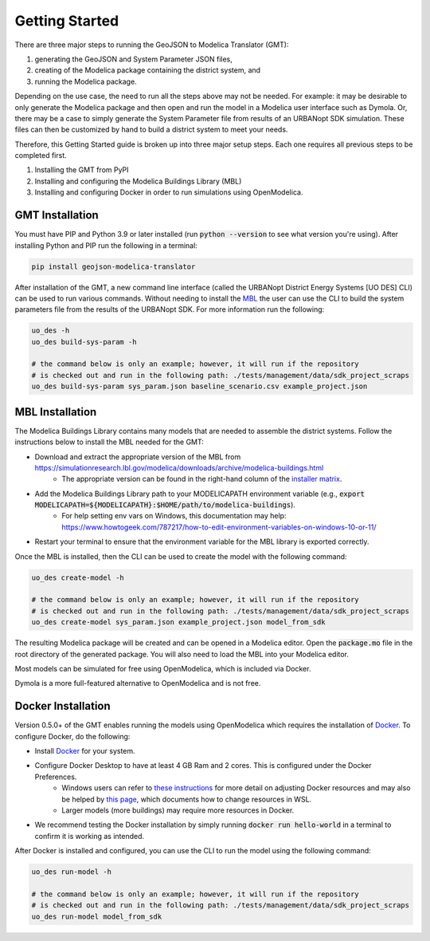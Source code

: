 .. _getting_started:

Getting Started
===============

There are three major steps to running the GeoJSON to Modelica Translator (GMT):

#. generating the GeoJSON and System Parameter JSON files,
#. creating of the Modelica package containing the district system, and
#. running the Modelica package.

Depending on the use case, the need to run all the steps above may not be needed. For example:
it may be desirable to only generate the Modelica package and then open and run the model
in a Modelica user interface such as Dymola. Or, there may be a case to simply generate the
System Parameter file from results of an URBANopt SDK simulation. These files can then be
customized by hand to build a district system to meet your needs.

Therefore, this Getting Started guide is broken up into three major setup steps. Each one requires all previous steps to be completed first.

#. Installing the GMT from PyPI
#. Installing and configuring the Modelica Buildings Library (MBL)
#. Installing and configuring Docker in order to run simulations using OpenModelica.

GMT Installation
----------------

You must have PIP and Python 3.9 or later installed (run :code:`python --version` to see what version you're using). After installing Python and PIP run the following in a terminal:

.. code-block:: bash

    pip install geojson-modelica-translator

After installation of the GMT, a new command line interface (called the URBANopt District Energy Systems [UO DES] CLI) can be used to run various commands. Without needing to install the `MBL`_ the user can use the CLI to build the system parameters file from the results of the URBANopt SDK. For more information run the following:

.. code-block:: bash

    uo_des -h
    uo_des build-sys-param -h

    # the command below is only an example; however, it will run if the repository
    # is checked out and run in the following path: ./tests/management/data/sdk_project_scraps
    uo_des build-sys-param sys_param.json baseline_scenario.csv example_project.json

MBL Installation
----------------

The Modelica Buildings Library contains many models that are needed to assemble the district systems. Follow the instructions below to install the MBL needed for the GMT:

* Download and extract the appropriate version of the MBL from `<https://simulationresearch.lbl.gov/modelica/downloads/archive/modelica-buildings.html>`_
    * The appropriate version can be found in the right-hand column of the `installer matrix <https://docs.urbanopt.net/developer_resources/compatibility_matrix.html#urbanopt-installer-matrix>`_.
* Add the Modelica Buildings Library path to your MODELICAPATH environment variable (e.g., :code:`export MODELICAPATH=${MODELICAPATH}:$HOME/path/to/modelica-buildings`).
    * For help setting env vars on Windows, this documentation may help: `<https://www.howtogeek.com/787217/how-to-edit-environment-variables-on-windows-10-or-11/>`_
* Restart your terminal to ensure that the environment variable for the MBL library is exported correctly.

Once the MBL is installed, then the CLI can be used to create the model with the following command:

.. code-block:: bash

    uo_des create-model -h

    # the command below is only an example; however, it will run if the repository
    # is checked out and run in the following path: ./tests/management/data/sdk_project_scraps
    uo_des create-model sys_param.json example_project.json model_from_sdk

The resulting Modelica package will be created and can be opened in a Modelica editor. Open the :code:`package.mo` file in the root directory of the generated package. You will also need to
load the MBL into your Modelica editor.

Most models can be simulated for free using OpenModelica, which is included via Docker.

Dymola is a more full-featured alternative to OpenModelica and is not free.


Docker Installation
-------------------

Version 0.5.0+ of the GMT enables running the models using OpenModelica which requires the installation of `Docker`_.
To configure Docker, do the following:

* Install `Docker <https://docs.docker.com/get-docker/>`_ for your system.
* Configure Docker Desktop to have at least 4 GB Ram and 2 cores. This is configured under the Docker Preferences.
    * Windows users can refer to `these instructions <https://docs.docker.com/desktop/settings/windows/>`_ for more detail on adjusting Docker resources and may also be helped by `this page <https://learn.microsoft.com/en-us/windows/wsl/wsl-config#wslconfig>`_, which documents how to change resources in WSL.
    * Larger models (more buildings) may require more resources in Docker.
* We recommend testing the Docker installation by simply running :code:`docker run hello-world` in a terminal to confirm it is working as intended.

After Docker is installed and configured, you can use the CLI to run the model using the following
command:

.. code-block:: bash

    uo_des run-model -h

    # the command below is only an example; however, it will run if the repository
    # is checked out and run in the following path: ./tests/management/data/sdk_project_scraps
    uo_des run-model model_from_sdk


.. _MBL: https://simulationresearch.lbl.gov/modelica/index.html
.. _Poetry: https://python-poetry.org/docs/
.. _Docker: https://docs.docker.com/get-docker/
